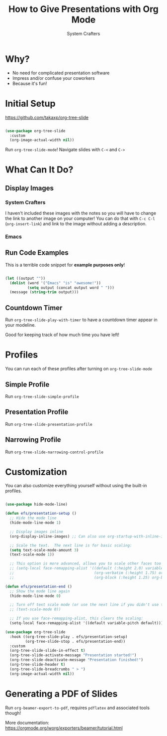 #+title: How to Give Presentations with Org Mode
#+author: System Crafters

* Why?

- No need for complicated presentation software
- Impress and/or confuse your coworkers
- Because it's fun!
  
* COMMENT This isn't shown!

This slide won't be shown as part of the presentation because it has a `COMMENT` state.

* Initial Setup

https://github.com/takaxp/org-tree-slide

#+begin_src emacs-lisp

  (use-package org-tree-slide
    :custom
    (org-image-actual-width nil))

#+end_src

Run =org-tree-slide-mode=!
Navigate slides with =C-<= and =C->=

* What Can It Do?

** Display Images

*** System Crafters

I haven't included these images with the notes so you will have to change the link to another image on your computer!  You can do that with =C-c C-l= (=org-insert-link=) and link to the image without adding a description.

#+ATTR_HTML: :width 500
[[file:System Crafters2-01.png]]

*** Emacs

#+ATTR_HTML: :width 300 :height 300
[[file:Emacs.png]]

** Run Code Examples

This is a terrible code snippet for *example purposes only*!

#+begin_src emacs-lisp 

  (let ((output ""))
    (dolist (word '("Emacs" "is" "awesome!"))
            (setq output (concat output word " ")))
    (message (string-trim output)))

#+end_src

#+RESULTS:
: Emacs is awesome!

** Countdown Timer

Run =org-tree-slide-play-with-timer= to have a countdown timer appear in your modeline.

Good for keeping track of how much time you have left!

* Profiles

You can run each of these profiles after turning on =org-tree-slide-mode=

** Simple Profile

Run =org-tree-slide-simple-profile=

** Presentation Profile

Run =org-tree-slide-presentation-profile=

** Narrowing Profile

Run =org-tree-slide-narrowing-control-profile=

* Customization

You can also customize everything yourself without using the built-in profiles.

#+begin_src emacs-lisp

  (use-package hide-mode-line)

  (defun efs/presentation-setup ()
    ;; Hide the mode line
    (hide-mode-line-mode 1)

    ;; Display images inline
    (org-display-inline-images) ;; Can also use org-startup-with-inline-images

    ;; Scale the text.  The next line is for basic scaling:
    (setq text-scale-mode-amount 3)
    (text-scale-mode 1))

    ;; This option is more advanced, allows you to scale other faces too
    ;; (setq-local face-remapping-alist '((default (:height 2.0) variable-pitch)
    ;;                                    (org-verbatim (:height 1.75) org-verbatim)
    ;;                                    (org-block (:height 1.25) org-block))))

  (defun efs/presentation-end ()
    ;; Show the mode line again
    (hide-mode-line-mode 0)

    ;; Turn off text scale mode (or use the next line if you didn't use text-scale-mode)
    ;; (text-scale-mode 0))

    ;; If you use face-remapping-alist, this clears the scaling:
    (setq-local face-remapping-alist '((default variable-pitch default))))

  (use-package org-tree-slide
    :hook ((org-tree-slide-play . efs/presentation-setup)
           (org-tree-slide-stop . efs/presentation-end))
    :custom
    (org-tree-slide-slide-in-effect t)
    (org-tree-slide-activate-message "Presentation started!")
    (org-tree-slide-deactivate-message "Presentation finished!")
    (org-tree-slide-header t)
    (org-tree-slide-breadcrumbs " > ")
    (org-image-actual-width nil))

#+end_src

* Generating a PDF of Slides

Run =org-beamer-export-to-pdf=, requires =pdflatex= and associated tools though!

More documentation: https://orgmode.org/worg/exporters/beamer/tutorial.html

